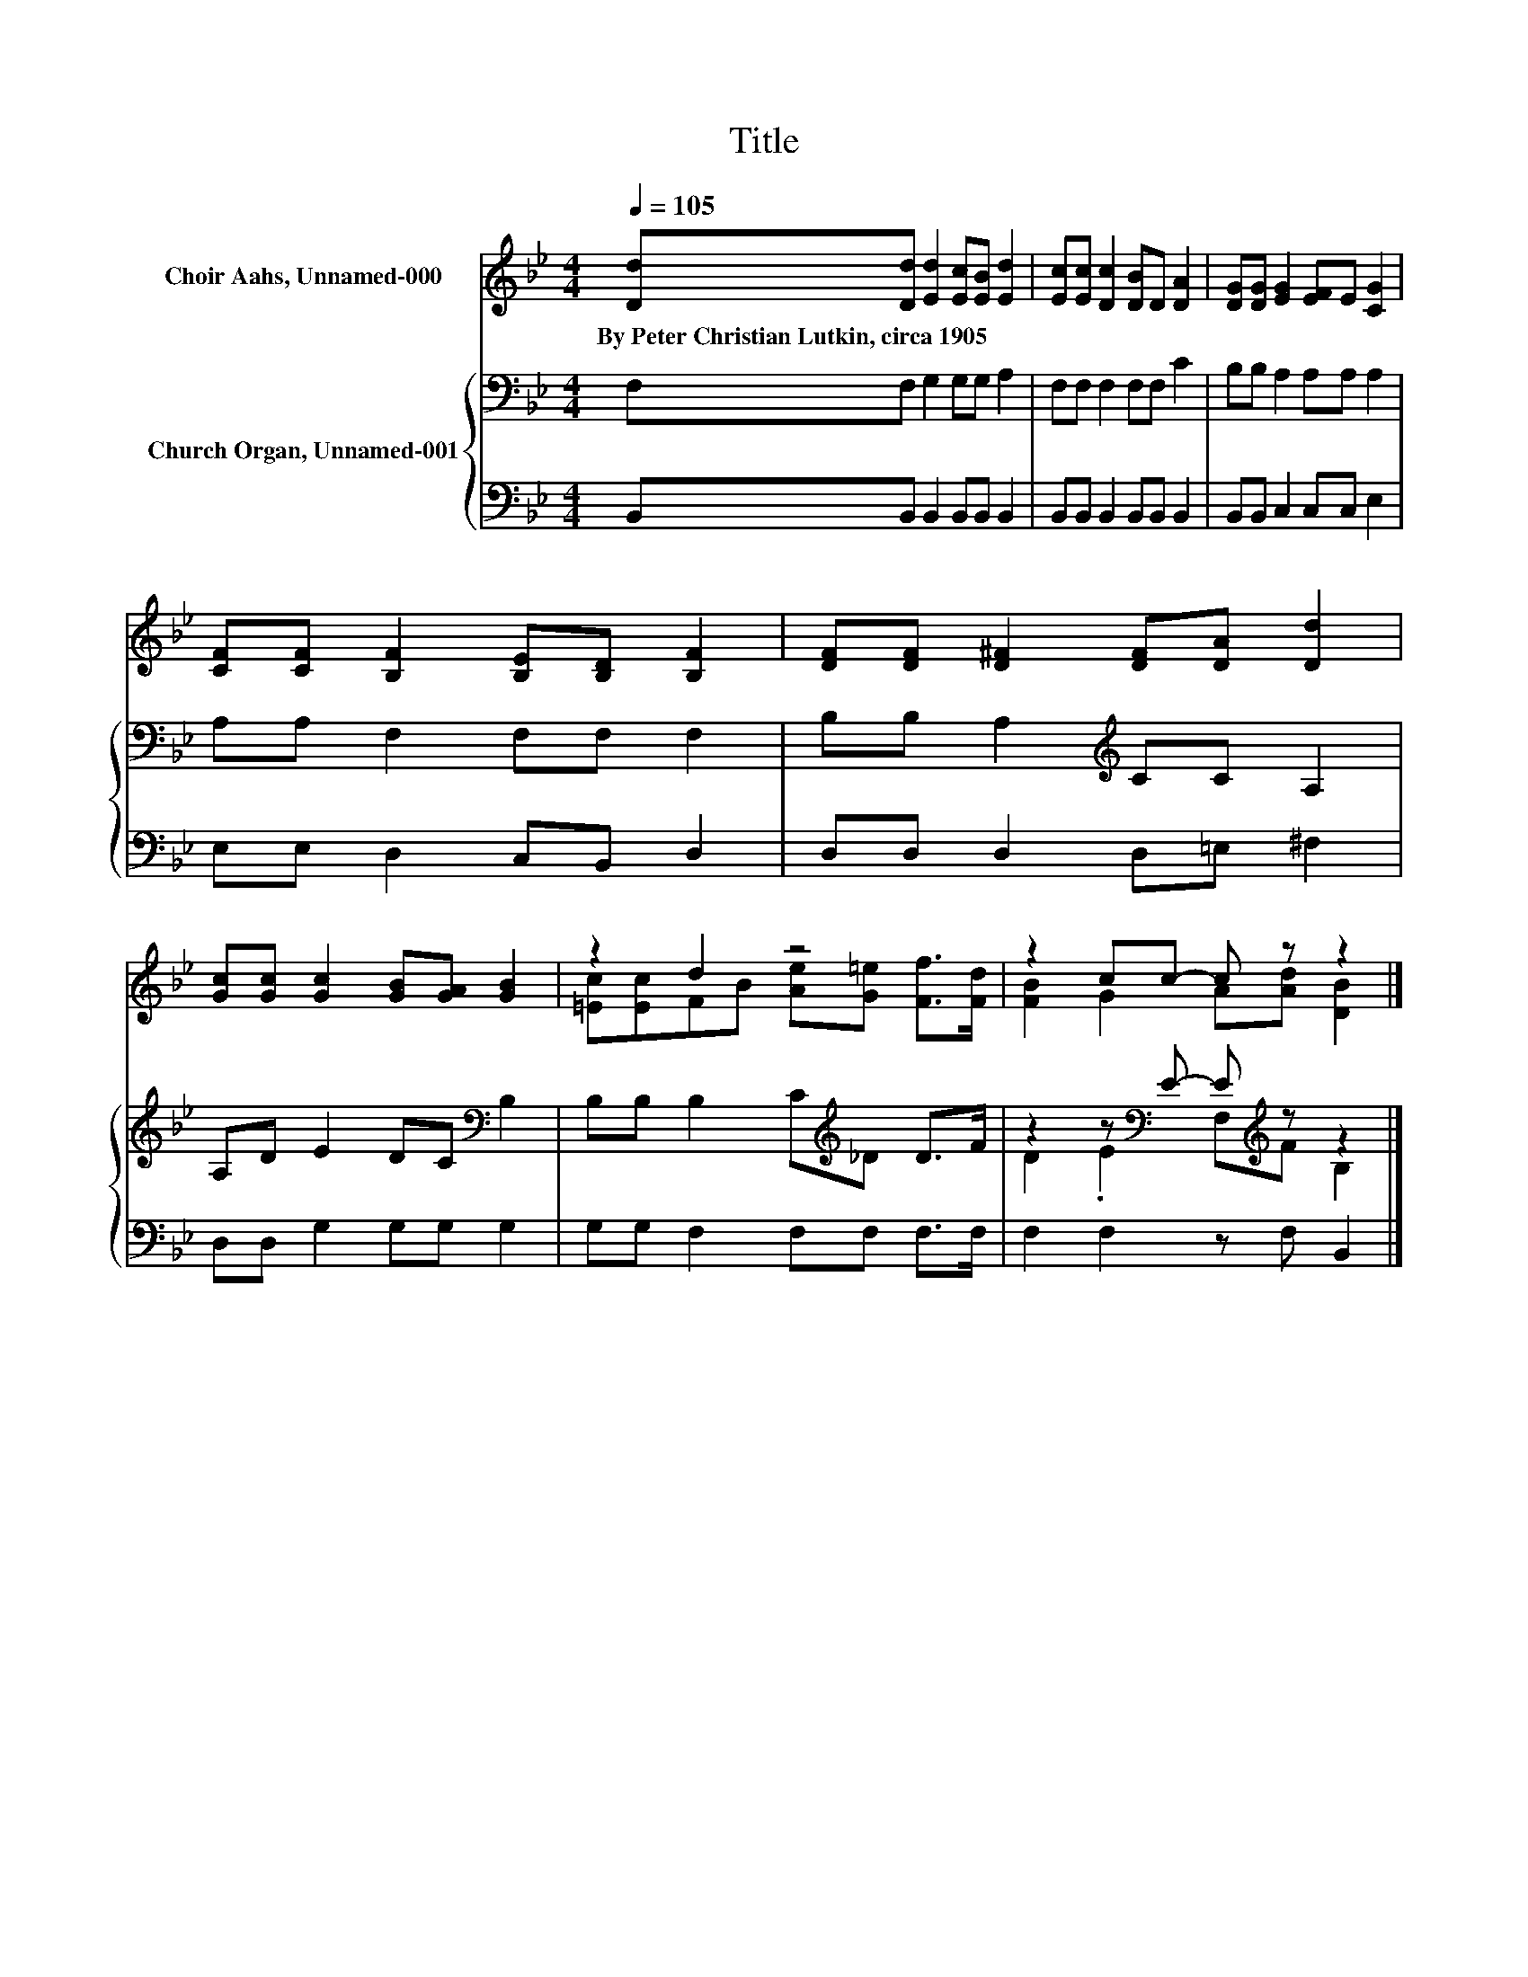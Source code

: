 X:1
T:Title
%%score ( 1 2 ) { ( 3 5 ) | 4 }
L:1/8
Q:1/4=105
M:4/4
K:Bb
V:1 treble nm="Choir Aahs, Unnamed-000"
V:2 treble 
V:3 bass nm="Church Organ, Unnamed-001"
V:5 bass 
V:4 bass 
V:1
 [Dd][Dd] [Ed]2 [Ec][EB] [Ed]2 | [Ec][Ec] [Dc]2 [DB]D [DA]2 | [DG][DG] [EG]2 [EF]E [CG]2 | %3
w: By~Peter~Christian~Lutkin,~circa~1905 * * * * *|||
 [CF][CF] [B,F]2 [B,E][B,D] [B,F]2 | [DF][DF] [D^F]2 [DF][DA] [Dd]2 | %5
w: ||
 [Gc][Gc] [Gc]2 [GB][GA] [GB]2 | z2 d2 z4 | z2 cc- c z z2 |] %8
w: |||
V:2
 x8 | x8 | x8 | x8 | x8 | x8 | [=Ec][Ec]FB [Ae][G=e] [Ff]>[Fd] | [FB]2 G2 A[Ad] [DB]2 |] %8
V:3
 F,F, G,2 G,G, A,2 | F,F, F,2 F,F, C2 | B,B, A,2 A,A, A,2 | A,A, F,2 F,F, F,2 | %4
 B,B, A,2[K:treble] CC A,2 | A,D E2 DC[K:bass] B,2 | B,B, B,2 C[K:treble]_D D>F | %7
 z2 z[K:bass] E- E[K:treble] z z2 |] %8
V:4
 B,,B,, B,,2 B,,B,, B,,2 | B,,B,, B,,2 B,,B,, B,,2 | B,,B,, C,2 C,C, E,2 | E,E, D,2 C,B,, D,2 | %4
 D,D, D,2 D,=E, ^F,2 | D,D, G,2 G,G, G,2 | G,G, F,2 F,F, F,>F, | F,2 F,2 z F, B,,2 |] %8
V:5
 x8 | x8 | x8 | x8 | x4[K:treble] x4 | x6[K:bass] x2 | x5[K:treble] x3 | %7
 D2 .E2[K:bass] F,[K:treble]F B,2 |] %8

